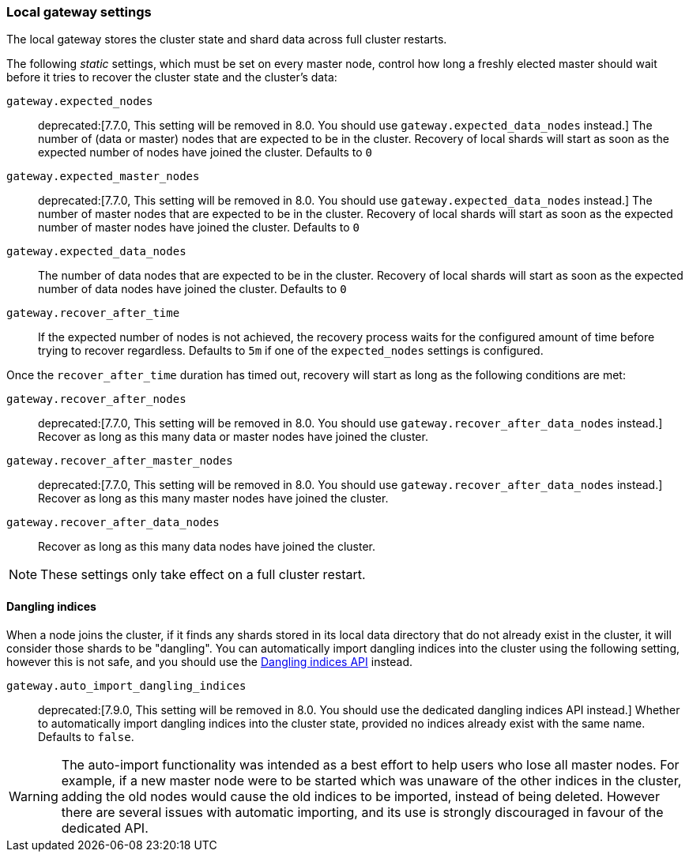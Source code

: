 [[modules-gateway]]
=== Local gateway settings

The local gateway stores the cluster state and shard data across full
cluster restarts.

The following _static_ settings, which must be set on every master node,
control how long a freshly elected master should wait before it tries to
recover the cluster state and the cluster's data:

`gateway.expected_nodes`::

    deprecated:[7.7.0, This setting will be removed in 8.0. You should use `gateway.expected_data_nodes` instead.]
    The number of (data or master) nodes that are expected to be in the cluster.
    Recovery of local shards will start as soon as the expected number of
    nodes have joined the cluster. Defaults to `0`

`gateway.expected_master_nodes`::

    deprecated:[7.7.0, This setting will be removed in 8.0. You should use `gateway.expected_data_nodes` instead.]
    The number of master nodes that are expected to be in the cluster.
    Recovery of local shards will start as soon as the expected number of
    master nodes have joined the cluster. Defaults to `0`

`gateway.expected_data_nodes`::

    The number of data nodes that are expected to be in the cluster.
    Recovery of local shards will start as soon as the expected number of
    data nodes have joined the cluster. Defaults to `0`

`gateway.recover_after_time`::

    If the expected number of nodes is not achieved, the recovery process waits
    for the configured amount of time before trying to recover regardless.
    Defaults to `5m` if one of the `expected_nodes` settings is configured.

Once the `recover_after_time` duration has timed out, recovery will start
as long as the following conditions are met:

`gateway.recover_after_nodes`::

    deprecated:[7.7.0, This setting will be removed in 8.0. You should use `gateway.recover_after_data_nodes` instead.]
    Recover as long as this many data or master nodes have joined the cluster.

`gateway.recover_after_master_nodes`::

    deprecated:[7.7.0, This setting will be removed in 8.0. You should use `gateway.recover_after_data_nodes` instead.]
    Recover as long as this many master nodes have joined the cluster.

`gateway.recover_after_data_nodes`::

    Recover as long as this many data nodes have joined the cluster.

NOTE: These settings only take effect on a full cluster restart.

[[dangling-indices]]
==== Dangling indices

When a node joins the cluster, if it finds any shards stored in its local data
directory that do not already exist in the cluster, it will consider those
shards to be "dangling". You can automatically import dangling indices
into the cluster using the following setting, however this is not safe, and
you should use the <<dangling-indices-api,Dangling indices API>> instead.

`gateway.auto_import_dangling_indices`::

    deprecated:[7.9.0, This setting will be removed in 8.0. You should use the dedicated dangling indices API instead.]
    Whether to automatically import dangling indices into the cluster
    state, provided no indices already exist with the same name. Defaults
    to `false`.

WARNING: The auto-import functionality was intended as a best effort to help users
who lose all master nodes. For example, if a new master node were to be
started which was unaware of the other indices in the cluster, adding the
old nodes would cause the old indices to be imported, instead of being
deleted. However there are several issues with automatic importing, and
its use is strongly discouraged in favour of the dedicated API.
